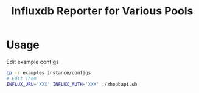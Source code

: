 #+TITLE: Influxdb Reporter for Various Pools

* Usage

Edit example configs

#+BEGIN_SRC bash
cp -r examples instance/configs
# Edit Them
INFLUX_URL='XXX' INFLUX_AUTH='XXX' ./zhoubapi.sh
#+END_SRC
